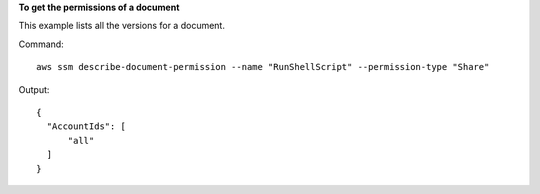 **To get the permissions of a document**

This example lists all the versions for a document.

Command::

  aws ssm describe-document-permission --name "RunShellScript" --permission-type "Share"
  
Output::

  {
    "AccountIds": [
        "all"
    ]
  }
